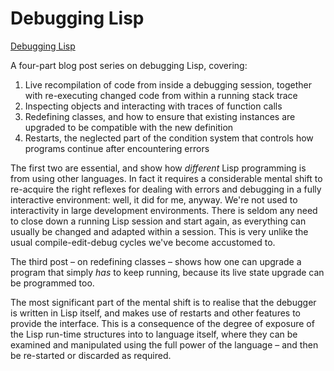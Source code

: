 # -*- org-attach-id-dir: "../../../../files/attachments"; -*-
#+BEGIN_COMMENT
.. title: Debugging Lisp
.. slug: debugging-lisp
.. date: 2024-07-05 11:14:22 UTC+01:00
.. tags: project:lisp-bibliography, lisp, advanced-tutorial
.. category:
.. link:
.. description:
.. type: text

#+END_COMMENT
* Debugging Lisp

  [[https://malisper.me/debugging-lisp-part-1-recompilation/][Debugging Lisp]]

  A four-part blog post series on debugging Lisp, covering:

  1. Live recompilation of code from inside a debugging session,
     together with re-executing changed code from within a running
     stack trace
  2. Inspecting objects and interacting with traces of function calls
  3. Redefining classes, and how to ensure that existing instances
     are upgraded to be compatible with the new definition
  4. Restarts, the neglected part of the condition system that
     controls how programs continue after encountering errors


  The first two are essential, and show how /different/ Lisp
  programming is from using other languages. In fact it requires a
  considerable mental shift to re-acquire the right reflexes for
  dealing with errors and debugging in a fully interactive
  environment: well, it did for me, anyway. We're not used to
  interactivity in large development environments. There is seldom
  any need to close down a running Lisp session and start again, as
  everything can usually be changed and adapted within a session.
  This is very unlike the usual compile-edit-debug cycles we've
  become accustomed to.

  The third post -- on redefining classes -- shows how one can
  upgrade a program that simply /has/ to keep running, because its
  live state upgrade can be programmed too.

  The most significant part of the mental shift is to realise that
  the debugger is written in Lisp itself, and makes use of restarts
  and other features to provide the interface. This is a consequence
  of the degree of exposure of the Lisp run-time structures into to
  language itself, where they can be examined and manipulated using
  the full power of the language -- and then be re-started or
  discarded as required.
